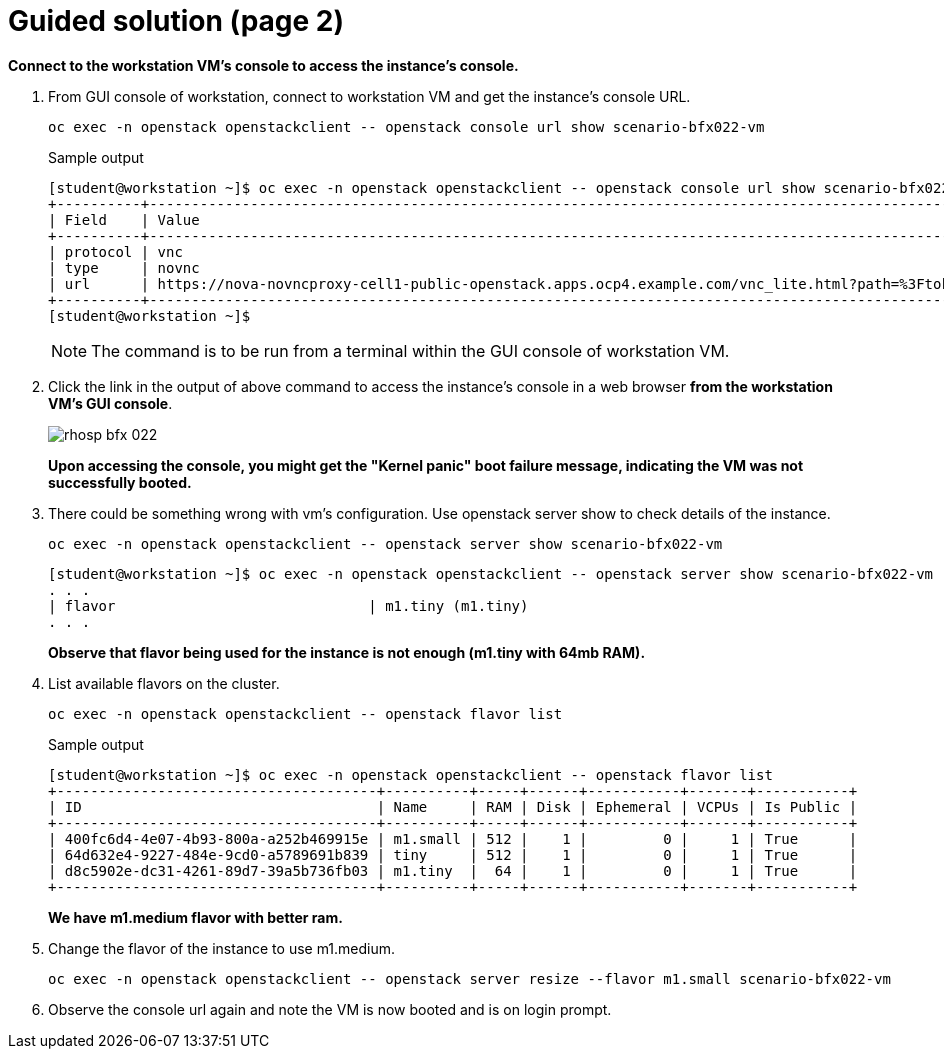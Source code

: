 = Guided solution (page 2)

**Connect to the workstation VM's console to access the instance's console.**

. From GUI console of workstation, connect to workstation VM and get the instance’s console URL.
+
[source, bash]
----
oc exec -n openstack openstackclient -- openstack console url show scenario-bfx022-vm
----
+
.Sample output
----
[student@workstation ~]$ oc exec -n openstack openstackclient -- openstack console url show scenario-bfx022-vm
+----------+-----------------------------------------------------------------------------------------------------------------------------------------+
| Field    | Value                                                                                                                                   |
+----------+-----------------------------------------------------------------------------------------------------------------------------------------+
| protocol | vnc                                                                                                                                     |
| type     | novnc                                                                                                                                   |
| url      | https://nova-novncproxy-cell1-public-openstack.apps.ocp4.example.com/vnc_lite.html?path=%3Ftoken%3D67f1b610-1716-4c82-ae3b-aee0afce8446 |
+----------+-----------------------------------------------------------------------------------------------------------------------------------------+
[student@workstation ~]$ 
----
+
NOTE: The command is to be run from a terminal within the GUI console of workstation VM.

. Click the link in the output of above command to access the instance’s console in a web browser **from the workstation VM’s GUI console**.
+
image::rhosp-bfx-022.png[]
+
**Upon accessing the console, you might get the "Kernel panic" boot failure message, indicating the VM was not successfully booted.**

. There could be something wrong with vm's configuration. Use openstack server show to check details of the instance.
+
[source, bash]
----
oc exec -n openstack openstackclient -- openstack server show scenario-bfx022-vm
----

+
----
[student@workstation ~]$ oc exec -n openstack openstackclient -- openstack server show scenario-bfx022-vm
. . .
| flavor                              | m1.tiny (m1.tiny)
. . .
----
+
**Observe that flavor being used for the instance is not enough (m1.tiny with 64mb RAM).**

. List available flavors on the cluster.
+
[source, bash]
----
oc exec -n openstack openstackclient -- openstack flavor list
----
+
.Sample output
----
[student@workstation ~]$ oc exec -n openstack openstackclient -- openstack flavor list
+--------------------------------------+----------+-----+------+-----------+-------+-----------+
| ID                                   | Name     | RAM | Disk | Ephemeral | VCPUs | Is Public |
+--------------------------------------+----------+-----+------+-----------+-------+-----------+
| 400fc6d4-4e07-4b93-800a-a252b469915e | m1.small | 512 |    1 |         0 |     1 | True      |
| 64d632e4-9227-484e-9cd0-a5789691b839 | tiny     | 512 |    1 |         0 |     1 | True      |
| d8c5902e-dc31-4261-89d7-39a5b736fb03 | m1.tiny  |  64 |    1 |         0 |     1 | True      |
+--------------------------------------+----------+-----+------+-----------+-------+-----------+
----
+
**We have m1.medium flavor with better ram.**

. Change the flavor of the instance to use m1.medium.
+
[source, bash]
----
oc exec -n openstack openstackclient -- openstack server resize --flavor m1.small scenario-bfx022-vm
----

. Observe the console url again and note the VM is now booted and is on login prompt.
